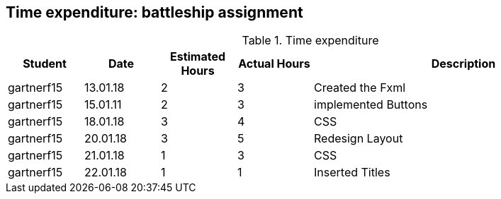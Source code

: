 == Time expenditure: battleship assignment

[cols="1,1,1, 1,4", options="header"]
.Time expenditure
|===
| Student
| Date
| Estimated Hours
| Actual Hours
| Description

| gartnerf15
| 13.01.18
| 2
| 3
| Created the Fxml

| gartnerf15
| 15.01.11
| 2
| 3
| implemented Buttons

| gartnerf15
| 18.01.18
| 3
| 4
| CSS

| gartnerf15
| 20.01.18
| 3
| 5
| Redesign Layout

| gartnerf15
| 21.01.18
| 1
| 3
| CSS

| gartnerf15
| 22.01.18
| 1
| 1
| Inserted Titles

|===